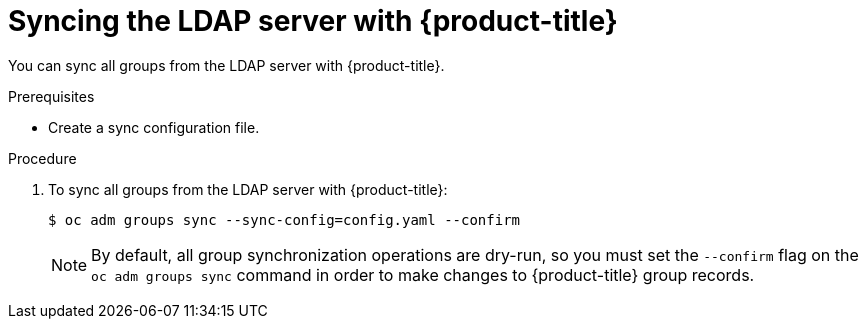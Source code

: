 // Module included in the following assemblies:
//
// * authentication/ldap-syncing-groups.adoc

[id="ldap-syncing-running-all-ldap_{context}"]
= Syncing the LDAP server with {product-title}

You can sync all groups from the LDAP server with {product-title}.

.Prerequisites

* Create a sync configuration file.

.Procedure

. To sync all groups from the LDAP server with {product-title}:
+
[source,terminal]
----
$ oc adm groups sync --sync-config=config.yaml --confirm
----
+
[NOTE]
====
By default, all group synchronization operations are dry-run, so you
must set the `--confirm` flag on the `oc adm groups sync` command in order to make
changes to {product-title} group records.
====
